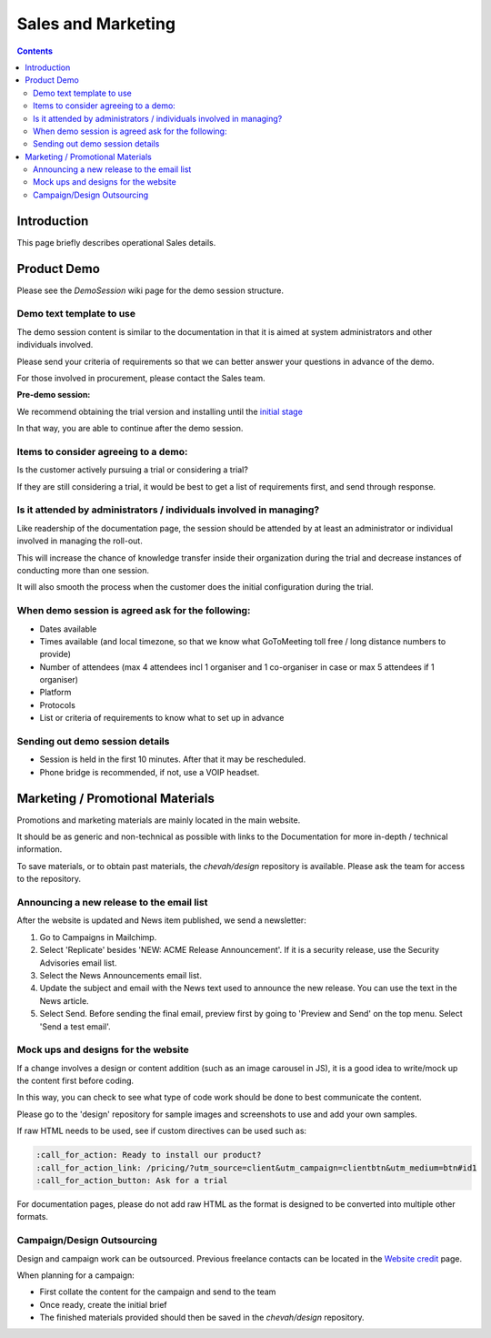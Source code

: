 Sales and Marketing
###################

.. contents::


Introduction
============

This page briefly describes operational Sales details.


Product Demo
============

Please see the `DemoSession` wiki page for the demo session structure.


Demo text template to use
-------------------------

The demo session content is similar to the documentation in that it is aimed at
system administrators and other individuals involved.

Please send your criteria of requirements so that we can
better answer your questions in advance of the demo.

For those involved in procurement, please contact the Sales team.

**Pre-demo session:**

We recommend obtaining the trial version and installing until the
`initial stage <https://www.sftpplus.com/documentation/sftpplus/latest/getting-started.html>`_

In that way, you are able to continue after the demo session.


Items to consider agreeing to a demo:
-------------------------------------

Is the customer actively pursuing a trial or considering a trial?

If they are still considering a trial, it would be best to get a list of
requirements first, and send through response.


Is it attended by administrators / individuals involved in managing?
--------------------------------------------------------------------

Like readership of the documentation page, the session should be attended by
at least an administrator or individual involved in managing the roll-out.

This will increase the chance of knowledge transfer inside their organization
during the trial and decrease instances of conducting more than one session.

It will also smooth the process when the customer does the initial
configuration during the trial.


When demo session is agreed ask for the following:
--------------------------------------------------

* Dates available
* Times available (and local timezone, so that we know what GoToMeeting
  toll free / long distance numbers to provide)
* Number of attendees (max 4 attendees incl 1 organiser and 1 co-organiser in
  case or max 5 attendees if 1 organiser)
* Platform
* Protocols
* List or criteria of requirements to know what to set up in advance


Sending out demo session details
--------------------------------

* Session is held in the first 10 minutes. After that it may be rescheduled.

* Phone bridge is recommended, if not, use a VOIP headset.


Marketing / Promotional Materials
=================================

Promotions and marketing materials are mainly located in the main website.

It should be as generic and non-technical as possible with links to the
Documentation for more in-depth / technical information.

To save materials, or to obtain past materials, the `chevah/design` repository
is available.
Please ask the team for access to the repository.


Announcing a new release to the email list
------------------------------------------

After the website is updated and News item published, we send a newsletter:

1. Go to Campaigns in Mailchimp.

2. Select 'Replicate' besides 'NEW: ACME Release Announcement'.
   If it is a security release, use the Security Advisories email list.

3. Select the News Announcements email list.

4. Update the subject and email with the News text used to announce the
   new release. You can use the text in the News article.

5. Select Send. Before sending the final email, preview first by going
   to 'Preview and Send' on the top menu. Select 'Send a test email'.


Mock ups and designs for the website
------------------------------------

If a change involves a design or content addition (such as an image carousel
in JS), it is a good idea to write/mock up the content first before coding.

In this way, you can check to see what type of code work should be done to best
communicate the content.

Please go to the 'design' repository for sample images and screenshots to use
and add your own samples.

If raw HTML needs to be used, see if custom directives can be used such as:

.. sourcecode:: bash

    :call_for_action: Ready to install our product?
    :call_for_action_link: /pricing/?utm_source=client&utm_campaign=clientbtn&utm_medium=btn#id1
    :call_for_action_button: Ask for a trial

For documentation pages, please do not add raw HTML as the format is designed
to be converted into multiple other formats.


Campaign/Design Outsourcing
---------------------------

Design and campaign work can be outsourced.
Previous freelance contacts can be located in the `Website credit <https://www.sftpplus.com/legal/credits.html>`_ page.

When planning for a campaign:

* First collate the content for the campaign and send to the team

* Once ready, create the initial brief

* The finished materials provided should then be saved in the `chevah/design`
  repository.
